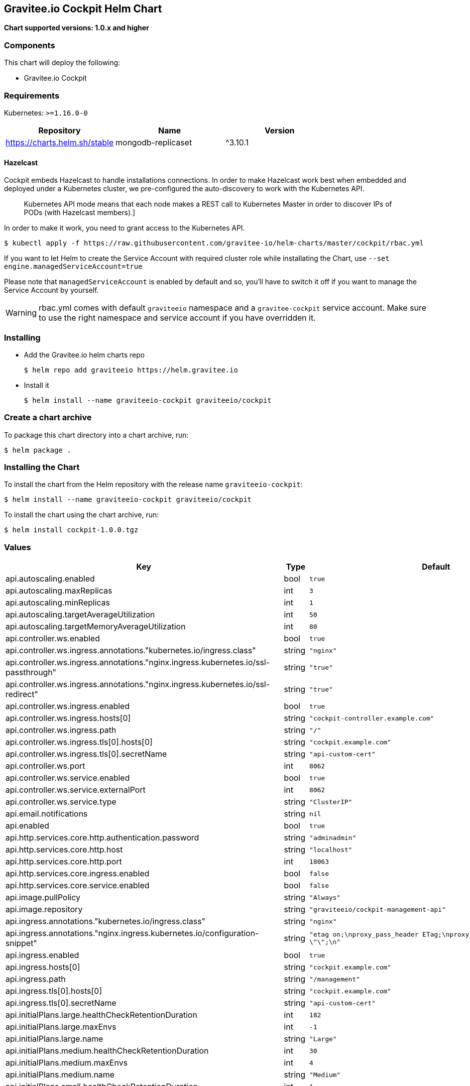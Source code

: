 [[graviteeio-cockpit-helm-chart]]
== Gravitee.io Cockpit Helm Chart

*Chart supported versions: 1.0.x and higher*

=== Components

This chart will deploy the following:

* Gravitee.io Cockpit


=== Requirements

Kubernetes: `>=1.16.0-0`

[%header,cols=3*]
|===
| Repository | Name | Version
| https://charts.helm.sh/stable | mongodb-replicaset | ^3.10.1
|===

==== Hazelcast

Cockpit embeds Hazelcast to handle installations connections.
In order to make Hazelcast work best when embedded and deployed under a Kubernetes cluster, we pre-configured the auto-discovery to work with the Kubernetes API.

[quote]
____
Kubernetes API mode means that each node makes a REST call to Kubernetes Master in order to discover IPs of PODs (with Hazelcast members).]
____

In order to make it work, you need to grant access to the Kubernetes API.

[source,bash]
----
$ kubectl apply -f https://raw.githubusercontent.com/gravitee-io/helm-charts/master/cockpit/rbac.yml
----

If you want to let Helm to create the Service Account with required cluster role while installating the Chart, use `--set engine.managedServiceAccount=true`

Please note that `managedServiceAccount` is enabled by default and so, you'll have to switch it off if you want to manage the Service Account by yourself.

WARNING: rbac.yml comes with default `graviteeio` namespace and a `gravitee-cockpit` service account. Make sure to use the right namespace and service account if you have overridden it.

=== Installing

* Add the Gravitee.io helm charts repo
+
....
$ helm repo add graviteeio https://helm.gravitee.io
....
* Install it
+
....
$ helm install --name graviteeio-cockpit graviteeio/cockpit
....

=== Create a chart archive

To package this chart directory into a chart archive, run:

....
$ helm package .
....

=== Installing the Chart

To install the chart from the Helm repository with the release name
`+graviteeio-cockpit+`:

[source,bash]
----
$ helm install --name graviteeio-cockpit graviteeio/cockpit
----

To install the chart using the chart archive, run:

....
$ helm install cockpit-1.0.0.tgz
....

=== Values

[%header,cols=4*]
|===
| Key | Type | Default | Description
| api.autoscaling.enabled | bool | `true` |
| api.autoscaling.maxReplicas | int | `3` |
| api.autoscaling.minReplicas | int | `1` |
| api.autoscaling.targetAverageUtilization | int | `50` |
| api.autoscaling.targetMemoryAverageUtilization | int | `80` |
| api.controller.ws.enabled | bool | `true` |
| api.controller.ws.ingress.annotations."kubernetes.io/ingress.class" | string | `"nginx"` |
| api.controller.ws.ingress.annotations."nginx.ingress.kubernetes.io/ssl-passthrough" | string | `"true"` |
| api.controller.ws.ingress.annotations."nginx.ingress.kubernetes.io/ssl-redirect" | string | `"true"` |
| api.controller.ws.ingress.enabled | bool | `true` |
| api.controller.ws.ingress.hosts[0] | string | `"cockpit-controller.example.com"` |
| api.controller.ws.ingress.path | string | `"/"` |
| api.controller.ws.ingress.tls[0].hosts[0] | string | `"cockpit.example.com"` |
| api.controller.ws.ingress.tls[0].secretName | string | `"api-custom-cert"` |
| api.controller.ws.port | int | `8062` |
| api.controller.ws.service.enabled | bool | `true` |
| api.controller.ws.service.externalPort | int | `8062` |
| api.controller.ws.service.type | string | `"ClusterIP"` |
| api.email.notifications | string | `nil` |
| api.enabled | bool | `true` |
| api.http.services.core.http.authentication.password | string | `"adminadmin"` |
| api.http.services.core.http.host | string | `"localhost"` |
| api.http.services.core.http.port | int | `18063` |
| api.http.services.core.ingress.enabled | bool | `false` |
| api.http.services.core.service.enabled | bool | `false` |
| api.image.pullPolicy | string | `"Always"` |
| api.image.repository | string | `"graviteeio/cockpit-management-api"` |
| api.ingress.annotations."kubernetes.io/ingress.class" | string | `"nginx"` |
| api.ingress.annotations."nginx.ingress.kubernetes.io/configuration-snippet" | string | `"etag on;\nproxy_pass_header ETag;\nproxy_set_header if-match \"\";\n"` |
| api.ingress.enabled | bool | `true` |
| api.ingress.hosts[0] | string | `"cockpit.example.com"` |
| api.ingress.path | string | `"/management"` |
| api.ingress.tls[0].hosts[0] | string | `"cockpit.example.com"` |
| api.ingress.tls[0].secretName | string | `"api-custom-cert"` |
| api.initialPlans.large.healthCheckRetentionDuration | int | `182` |
| api.initialPlans.large.maxEnvs | int | `-1` |
| api.initialPlans.large.name | string | `"Large"` |
| api.initialPlans.medium.healthCheckRetentionDuration | int | `30` |
| api.initialPlans.medium.maxEnvs | int | `4` |
| api.initialPlans.medium.name | string | `"Medium"` |
| api.initialPlans.small.healthCheckRetentionDuration | int | `1` |
| api.initialPlans.small.isDefault | string | `"true"` |
| api.initialPlans.small.maxEnvs | int | `2` |
| api.initialPlans.small.name | string | `"Small"` |
| api.jwt.secret | string | `"ybbrZDZmjnzWhstP8xv2SQL28AdHuNah"` |
| api.logging.debug | bool | `false` |
| api.logging.file.enabled | bool | `true` |
| api.logging.file.encoderPattern | string | `"%d{HH:mm:ss.SSS} [%thread] %-5level %logger{36} - %msg%n%n"` |
| api.logging.file.rollingPolicy | string | `"<rollingPolicy class=\"ch.qos.logback.core.rolling.TimeBasedRollingPolicy\">\n    <!-- daily rollover -->\n    <fileNamePattern>${gravitee.management.log.dir}/gravitee_%d{yyyy-MM-dd}.log</fileNamePattern>\n    <!-- keep 30 days' worth of history -->\n    <maxHistory>30</maxHistory>\n</rollingPolicy>\n"` |
| api.logging.graviteeLevel | string | `"DEBUG"` |
| api.logging.jettyLevel | string | `"INFO"` |
| api.logging.stdout.encoderPattern | string | `"%d{HH:mm:ss.SSS} [%thread] %-5level %logger{36} - %msg%n"` |
| api.name | string | `"api"` |
| api.platform.admin.password | string | `"$2a$10$YCR.gYLmG8TzKSg5TYxdzeJOpMGpEavOCni5sbHukD2qwwZxhuXvO"` |
| api.reCaptcha.enabled | bool | `false` |
| api.reloadOnConfigChange | bool | `true` |
| api.replicaCount | int | `1` |
| api.resources.limits.cpu | string | `"500m"` |
| api.resources.limits.memory | string | `"1024Mi"` |
| api.resources.requests.cpu | string | `"200m"` |
| api.resources.requests.memory | string | `"512Mi"` |
| api.restartPolicy | string | `"OnFailure"` |
| api.securityContext.runAsNonRoot | bool | `true` |
| api.securityContext.runAsUser | int | `1001` |
| api.service.externalPort | int | `8063` |
| api.service.internalPort | int | `8063` |
| api.service.internalPortName | string | `"http"` |
| api.service.type | string | `"ClusterIP"` |
| api.services.healthCheckPurge.cron | string | `"0 0 0 */1 * *"` |
| api.services.healthCheckPurge.onPremise.healthCheckRetentionDuration | int | `-1` |
| api.ssl.enabled | bool | `false` |
| api.updateStrategy.rollingUpdate.maxUnavailable | int | `1` |
| api.updateStrategy.type | string | `"RollingUpdate"` |
| authentication.github.clientId | string | `nil` |
| authentication.github.clientSecret | string | `nil` |
| authentication.google.clientId | string | `nil` |
| authentication.google.clientSecret | string | `nil` |
| authentication.oidc.clientId | string | `nil` |
| authentication.oidc.clientSecret | string | `nil` |
| authentication.oidc.accessTokenUri | string | `nil` |
| authentication.oidc.userAuthorizationUri | string | `nil` |
| authentication.oidc.userProfileUri | string | `nil` |
| authentication.oidc.wellKnownUri | string | `nil` |
| chaos.enabled | bool | `false` |
| mongo.auth.enabled | bool | `false` |
| mongo.auth.password | string | `nil` |
| mongo.auth.source | string | `"admin"` |
| mongo.auth.username | string | `nil` |
| mongo.connectTimeoutMS | int | `30000` |
| mongo.dbhost | string | `"graviteeio-apim-mongodb-replicaset"` |
| mongo.dbname | string | `"gravitee"` |
| mongo.dbport | int | `27017` |
| mongo.rs | string | `"rs0"` |
| mongo.rsEnabled | bool | `true` |
| mongo.socketKeepAlive | bool | `false` |
| mongo.sslEnabled | bool | `false` |
| mongodb-replicaset.auth.adminPassword | string | `"password"` |
| mongodb-replicaset.auth.adminUser | string | `"username"` |
| mongodb-replicaset.auth.enabled | bool | `false` |
| mongodb-replicaset.auth.key | string | `"keycontent"` |
| mongodb-replicaset.auth.metricsPassword | string | `"password"` |
| mongodb-replicaset.auth.metricsUser | string | `"metrics"` |
| mongodb-replicaset.configmap | object | `{}` |
| mongodb-replicaset.enabled | bool | `false` |
| mongodb-replicaset.image.repository | string | `"mongo"` |
| mongodb-replicaset.image.tag | float | `3.6` |
| mongodb-replicaset.persistentVolume.accessModes[0] | string | `"ReadWriteOnce"` |
| mongodb-replicaset.persistentVolume.enabled | bool | `true` |
| mongodb-replicaset.persistentVolume.size | string | `"1Gi"` |
| mongodb-replicaset.replicaSetName | string | `"rs0"` |
| mongodb-replicaset.replicas | int | `3` |
| mongodb-replicaset.resources.limits.cpu | string | `"500m"` |
| mongodb-replicaset.resources.limits.memory | string | `"512Mi"` |
| mongodb-replicaset.resources.requests.cpu | string | `"100m"` |
| mongodb-replicaset.resources.requests.memory | string | `"256Mi"` |
| smtp.enabled | bool | `true` |
| smtp.from | string | `"info@example.com"` |
| smtp.host | string | `"smtp.example.com"` |
| smtp.password | string | `"example.com"` |
| smtp.port | int | `25` |
| smtp.properties."starttls.enable" | bool | `false` |
| smtp.properties.auth | bool | `true` |
| smtp.subject | string | `"[gravitee] %s"` |
| smtp.username | string | `"info@example.com"` |
| ui.autoscaling.enabled | bool | `true` |
| ui.autoscaling.maxReplicas | int | `3` |
| ui.autoscaling.minReplicas | int | `1` |
| ui.autoscaling.targetAverageUtilization | int | `50` |
| ui.autoscaling.targetMemoryAverageUtilization | int | `80` |
| ui.enabled | bool | `true` |
| ui.image.pullPolicy | string | `"Always"` |
| ui.image.repository | string | `"graviteeio/cockpit-webui"` |
| ui.ingress.annotations."kubernetes.io/ingress.class" | string | `"nginx"` |
| ui.ingress.annotations."nginx.ingress.kubernetes.io/configuration-snippet" | string | `"etag on;\nproxy_pass_header ETag;\n"` |
| ui.ingress.enabled | bool | `true` |
| ui.ingress.hosts[0] | string | `"cockpit.example.com"` |
| ui.ingress.path | string | `"/"` |
| ui.ingress.tls[0].hosts[0] | string | `"cockpit.example.com"` |
| ui.ingress.tls[0].secretName | string | `"api-custom-cert"` |
| ui.name | string | `"ui"` |
| ui.replicaCount | int | `1` |
| ui.resources.limits.cpu | string | `"100m"` |
| ui.resources.limits.memory | string | `"128Mi"` |
| ui.resources.requests.cpu | string | `"50m"` |
| ui.resources.requests.memory | string | `"64Mi"` |
| ui.securityContext.runAsGroup | int | `101` |
| ui.securityContext.runAsNonRoot | bool | `true` |
| ui.securityContext.runAsUser | int | `101` |
| ui.service.externalPort | int | `8002` |
| ui.service.internalPort | int | `8080` |
| ui.service.internalPortName | string | `"http"` |
| ui.service.name | string | `"nginx"` |
| ui.service.type | string | `"ClusterIP"` |
|===